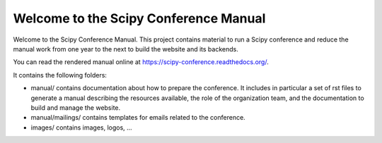 ======================================
Welcome to the Scipy Conference Manual
======================================

Welcome to the Scipy Conference Manual. This project contains material to run a Scipy
conference and reduce the manual work from one year to the next to build the website
and its backends.

You can read the rendered manual online at `https://scipy-conference.readthedocs.org/ <https://scipy-conference.readthedocs.org/>`_.

It contains the following folders:

* manual/ contains documentation about how to prepare the conference. It includes in
  particular a set of rst files to generate a manual describing the resources available,
  the role of the organization team, and the documentation to build and manage the
  website.

* manual/mailings/ contains templates for emails related to the conference.

* images/ contains images, logos, ...


